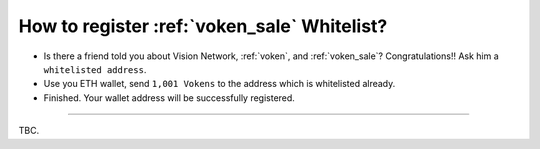 .. _register_voken_sale_whitelist:

How to register :ref:`voken_sale` Whitelist?
============================================

- Is there a friend told you about Vision Network, :ref:`voken`, and :ref:`voken_sale`?
  Congratulations!! Ask him a ``whitelisted address``.
- Use you ETH wallet, send ``1,001 Vokens`` to the address which is whitelisted already.
- Finished. Your wallet address will be successfully registered.


------

TBC.


.. FAQ about whitelist registration
   Where could I buy some Voken?
      Ask your friend to send you some, or you can participate in VokenSale,
      send ETH to get it.
   How can I check whether a wallet address is whitelisted?
      Use etherscan.io, `function inWhitelist(address account)` will tell you the answer.
   Why 1001 Voken?
      just use it.
   After my ETH wallet address was whitelisted, what will happen if I send 1001.0 Voken to my friend or others?
      As normal transfer, couldn't be trigger twice.
   Can I change my whitelisted address to another?
      Yes, and easy...
